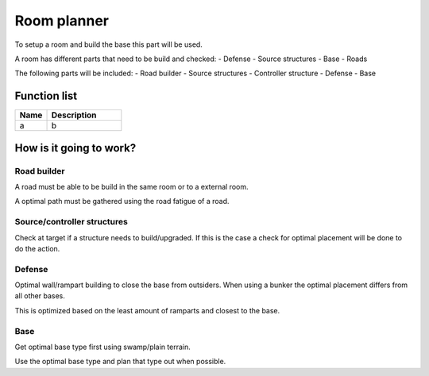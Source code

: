 ########################################################################
Room planner
########################################################################

To setup a room and build the base this part will be used.

A room has different parts that need to be build and checked:
- Defense
- Source structures
- Base
- Roads

The following parts will be included:
- Road builder
- Source structures
- Controller structure
- Defense
- Base

********************
Function list
********************

.. csv-table::
  :header: Name, Description
  :widths: 30 70
  
  a, b

************************
How is it going to work?
************************
Road builder
================

A road must be able to be build in the same room or to a external room.

A optimal path must be gathered using the road fatigue of a road.

Source/controller structures 
============================

Check at target if a structure needs to build/upgraded. If this is the case a check for optimal placement will be done to do the action.

Defense
================

Optimal wall/rampart building to close the base from outsiders. When using a bunker the optimal placement differs from all other bases.

This is optimized based on the least amount of ramparts and closest to the base.

Base
================

Get optimal base type first using swamp/plain terrain.

Use the optimal base type and plan that type out when possible. 
